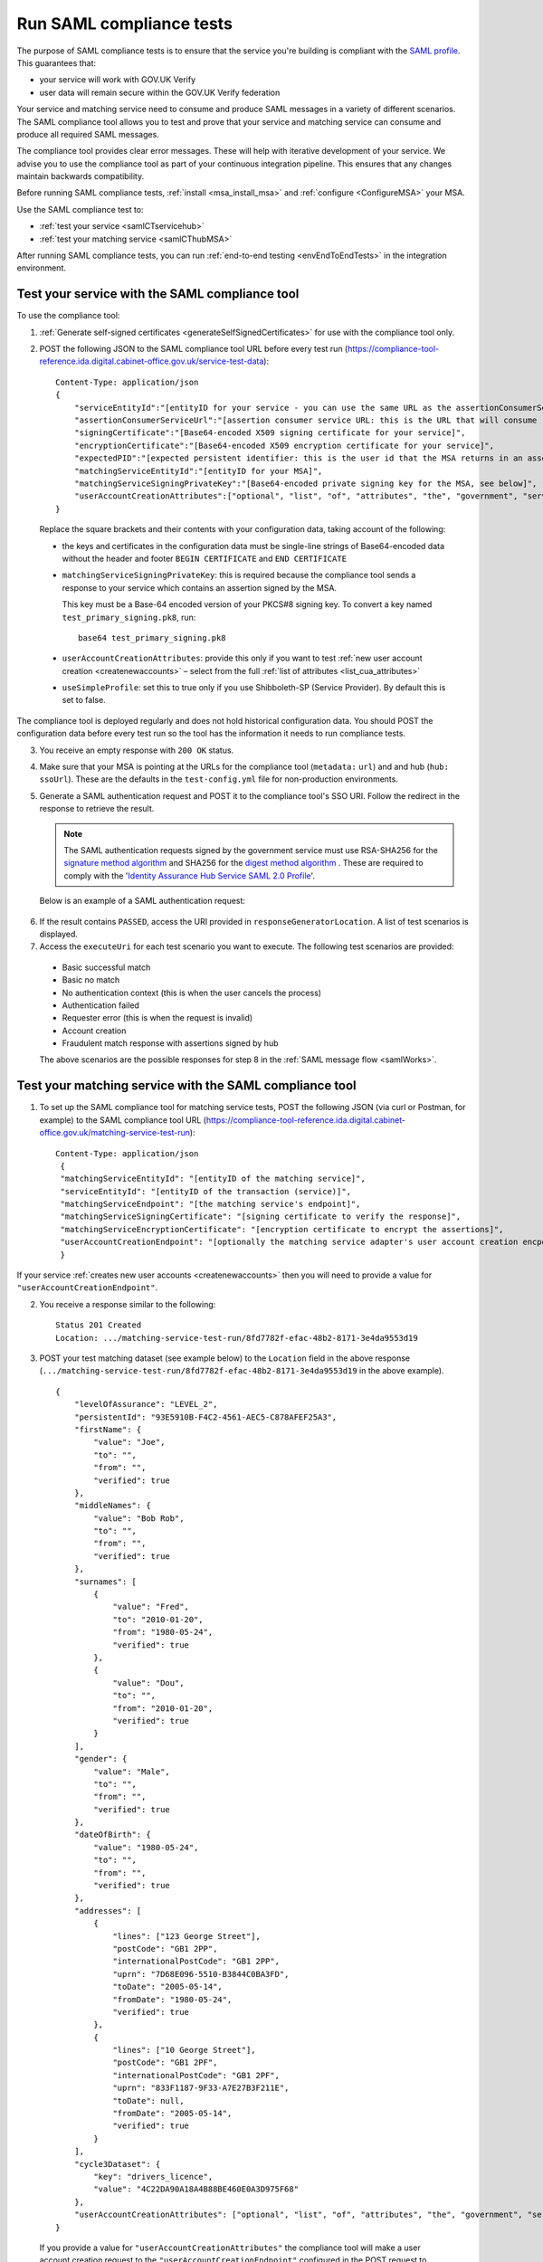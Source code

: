 .. _samlComplianceTool:

Run SAML compliance tests
===========================

The purpose of SAML compliance tests is to ensure that the service you're building is compliant with the `SAML profile <https://www.gov.uk/government/publications/identity-assurance-hub-service-saml-20-profile>`_. This guarantees that:

* your service will work with GOV.UK Verify
* user data will remain secure within the GOV.UK Verify federation

Your service and matching service need to consume and produce SAML messages in a variety of different scenarios. The SAML compliance tool allows you to test and prove that your service and matching service can consume and produce all required SAML messages.


The compliance tool provides clear error messages. These will help with iterative development of your service.  We advise you to use the compliance tool as part of your continuous integration pipeline. This ensures that any changes maintain backwards compatibility.

Before running SAML compliance tests, :ref:`install <msa_install_msa>` and :ref:`configure  <ConfigureMSA>` your MSA.


Use the SAML compliance test to:

* :ref:`test your service <samlCTservicehub>`
* :ref:`test your matching service <samlCThubMSA>`

After running SAML compliance tests, you can run :ref:`end-to-end testing <envEndToEndTests>` in the integration environment.



.. _samlCTservicehub:

Test your service with the SAML compliance tool
-----------------------------------------------------------------

To use the compliance tool:


.. _samlCTselfsigncert:

1. :ref:`Generate self-signed certificates <generateSelfSignedCertificates>` for use with the compliance tool only.

2. POST the following JSON to the SAML compliance tool URL before every test run (`https://compliance-tool-reference.ida.digital.cabinet-office.gov.uk/service-test-data <https://compliance-tool-reference.ida.digital.cabinet-office.gov.uk/service-test-data>`_)::


    Content-Type: application/json
    {
        "serviceEntityId":"[entityID for your service - you can use the same URL as the assertionConsumerServiceUrl]",
        "assertionConsumerServiceUrl":"[assertion consumer service URL: this is the URL that will consume responses from the GOV.UK Verify hub]",
        "signingCertificate":"[Base64-encoded X509 signing certificate for your service]",
        "encryptionCertificate":"[Base64-encoded X509 encryption certificate for your service]",
        "expectedPID":"[expected persistent identifier: this is the user id that the MSA returns in an assertion]",
        "matchingServiceEntityId":"[entityID for your MSA]",
        "matchingServiceSigningPrivateKey":"[Base64-encoded private signing key for the MSA, see below]",
        "userAccountCreationAttributes":["optional", "list", "of", "attributes", "the", "government", "service", "requires", "for", "new", "user", "account", "creation", "see", "below"]
    }

  Replace the square brackets and their contents with your configuration data, taking account of the following:

  *   the keys and certificates in the configuration data must be single-line strings of Base64-encoded data without the header and footer ``BEGIN CERTIFICATE`` and ``END CERTIFICATE``

  * ``matchingServiceSigningPrivateKey``: this is required because the compliance tool sends a response to your service which contains an assertion signed by the MSA.

    This key must be a Base-64 encoded version of your PKCS#8 signing key. To convert a key named ``test_primary_signing.pk8``, run:

    ::

     base64 test_primary_signing.pk8


  * ``userAccountCreationAttributes``: provide this only if you want to test :ref:`new user account creation <createnewaccounts>` – select from the full :ref:`list of attributes <list_cua_attributes>`

  * ``useSimpleProfile``: set this to true only if you use Shibboleth-SP (Service Provider). By default this is set to false.

The compliance tool is deployed regularly and does not hold historical configuration data. You should POST the configuration data before every test run so the tool has the information it needs to run compliance tests.

3. You receive an empty response with ``200 OK`` status.

4. Make sure that your MSA is pointing at the URLs for the compliance tool (``metadata:`` ``url``) and and hub (``hub:`` ``ssoUrl``). These are the defaults in the ``test-config.yml`` file for non-production environments.

5. Generate a SAML authentication request and POST it to the compliance tool's SSO URI. Follow the redirect in the response to retrieve the result.

   .. note:: The SAML authentication requests signed by the government service must use RSA-SHA256 for the `signature method algorithm <https://www.w3.org/TR/xmldsig-core/#sec-SignatureMethod>`_ and SHA256 for the `digest method algorithm <https://www.w3.org/TR/xmldsig-core/#sec-DigestMethod>`_ . These are required to comply with the '`Identity Assurance Hub Service SAML 2.0 Profile <https://www.gov.uk/government/publications/identity-assurance-hub-service-saml-20-profile>`_'.

   Below is an example of a SAML authentication request:

  .. code-block:: yaml
     :emphasize-lines: 7, 13

      <?xml version="1.0" encoding="UTF-8"?>
      <saml2p:AuthnRequest ...>
        <saml2:Issuer xmlns:saml2="urn:oasis:names:tc:SAML:2.0:assertion" Format="urn:oasis:names:tc:SAML:2.0:nameid-format:entity">http://www.test-rp.gov.uk/SAML2/MD</saml2:Issuer>
        <ds:Signature xmlns:ds="http://www.w3.org/2000/09/xmldsig#">
          <ds:SignedInfo>
            <ds:CanonicalizationMethod Algorithm="http://www.w3.org/2001/10/xml-exc-c14n#"/>
            <ds:SignatureMethod Algorithm="http://www.w3.org/2001/04/xmldsig-more#rsa-sha256"/>
            <ds:Reference URI="#_60f75dc5-f9eb-43cf-adfc-5814016a626c">
              <ds:Transforms>
                <ds:Transform Algorithm="http://www.w3.org/2000/09/xmldsig#enveloped-signature"/>
                <ds:Transform Algorithm="http://www.w3.org/2001/10/xml-exc-c14n#"/>
              </ds:Transforms>
              <ds:DigestMethod Algorithm="http://www.w3.org/2001/04/xmlenc#sha256"/>
              <ds:DigestValue>O+LkTbydEWNPSLThcblzSqd/BvlGAI0dWwGVgd6ixkE=</ds:DigestValue>
            </ds:Reference>
          </ds:SignedInfo>
          <ds:SignatureValue>
      O8x8ILlqoiCKg8LMSqlajyX5JhLDxHSltUXYAalGnFb0L41Up5hQuFrEXBNxfNiUo3ChlZA+FIWw
      WkK5OSSqqJQ9IqgUFUapDVZUewerOGLQ/Qw80linrbc24w21JIWDnpoT8qrdt+c9EgkQTvKrwDmf
      JfXUcbTCvuhnOTVrG/5Fv64sruBu9CVTSnvj/Jvy1bwK2HsvMmxrAO8og+iFvMx1KB7YCG1Puj/Z
      frJRKYU3QgAehUR0hrUj1ReVGV4cx1Yy7FhUKnYpdsYRVxpv1McwkDXHVs5iao+0vv7rLGLw9U1d
      a7lBaFhC2AT1wi+ogaO8nzZ/d3G6p0tHrMSqQA==
          </ds:SignatureValue>
        </ds:Signature>
      </saml2p:AuthnRequest>


6. If the result contains ``PASSED``, access the URI provided in ``responseGeneratorLocation``. A list of test scenarios is displayed.
7. Access the ``executeUri`` for each test scenario you want to execute. The following test scenarios are provided:

  * Basic successful match
  * Basic no match
  * No authentication context (this is when the user cancels the process)
  * Authentication failed
  * Requester error (this is when the request is invalid)
  * Account creation
  * Fraudulent match response with assertions signed by hub

  The above scenarios are the possible responses for step 8 in the :ref:`SAML message flow <samlWorks>`.


.. _samlCThubMSA:

Test your matching service with the SAML compliance tool
--------------------------------------------------------------------

1. To set up the SAML compliance tool for matching service tests, POST the following JSON (via curl or Postman, for example) to the SAML compliance tool URL (`https://compliance-tool-reference.ida.digital.cabinet-office.gov.uk/matching-service-test-run <https://compliance-tool-reference.ida.digital.cabinet-office.gov.uk/matching-service-test-run>`_):

  ::


    Content-Type: application/json
     {
     "matchingServiceEntityId": "[entityID of the matching service]",
     "serviceEntityId": "[entityID of the transaction (service)]",
     "matchingServiceEndpoint": "[the matching service's endpoint]",
     "matchingServiceSigningCertificate": "[signing certificate to verify the response]",
     "matchingServiceEncryptionCertificate": "[encryption certificate to encrypt the assertions]",
     "userAccountCreationEndpoint": "[optionally the matching service adapter's user account creation encpoint]"
     }

If your service :ref:`creates new user accounts <createnewaccounts>` then you will need to provide a value for ``"userAccountCreationEndpoint"``.

2. You receive a response similar to the following::

     Status 201 Created
     Location: .../matching-service-test-run/8fd7782f-efac-48b2-8171-3e4da9553d19


3. POST your test matching dataset (see example below) to the ``Location`` field in the above response (``.../matching-service-test-run/8fd7782f-efac-48b2-8171-3e4da9553d19`` in the above example).

   ::

      {
          "levelOfAssurance": "LEVEL_2",
          "persistentId": "93E5910B-F4C2-4561-AEC5-C878AFEF25A3",
          "firstName": {
              "value": "Joe",
              "to": "",
              "from": "",
              "verified": true
          },
          "middleNames": {
              "value": "Bob Rob",
              "to": "",
              "from": "",
              "verified": true
          },
          "surnames": [
              {
                  "value": "Fred",
                  "to": "2010-01-20",
                  "from": "1980-05-24",
                  "verified": true
              },
              {
                  "value": "Dou",
                  "to": "",
                  "from": "2010-01-20",
                  "verified": true
              }
          ],
          "gender": {
              "value": "Male",
              "to": "",
              "from": "",
              "verified": true
          },
          "dateOfBirth": {
              "value": "1980-05-24",
              "to": "",
              "from": "",
              "verified": true
          },
          "addresses": [
              {
                  "lines": ["123 George Street"],
                  "postCode": "GB1 2PP",
                  "internationalPostCode": "GB1 2PP",
                  "uprn": "7D68E096-5510-B3844C0BA3FD",
                  "toDate": "2005-05-14",
                  "fromDate": "1980-05-24",
                  "verified": true
              },
              {
                  "lines": ["10 George Street"],
                  "postCode": "GB1 2PF",
                  "internationalPostCode": "GB1 2PF",
                  "uprn": "833F1187-9F33-A7E27B3F211E",
                  "toDate": null,
                  "fromDate": "2005-05-14",
                  "verified": true
              }
          ],
          "cycle3Dataset": {
              "key": "drivers_licence",
              "value": "4C22DA90A18A4B88BE460E0A3D975F68"
          },
          "userAccountCreationAttributes": ["optional", "list", "of", "attributes", "the", "government", "service", "requires", "for", "new", "user", "account", "creation", "see", "below"]
      }

  If you provide a value for ``"userAccountCreationAttributes"`` the compliance tool will make a user account creation request to the ``"userAccountCreationEndpoint"`` configured in the POST request to /matching-service-test-run.
  If you do not provide a value, the compliance tool will make a matching request to your ``"matchingServiceEndpoint"``.

  You only need to test the user account creation requests if your service :ref:`creates new user accounts <createnewaccounts>`.

  where:

  * ``persistentId`` is mandatory
  * you must supply at least one other value in addition to ``persistentId``
  * the values of ``addresses`` and ``surnames`` are arrays
  * fields have optional ``from`` and ``to`` attributes in which you can capture historical values – for example, if the user has changed their surname, there's an additional entry for the old surname with the ``from`` and ``to`` values defining the period for which the name was valid; the new surname only has the ``from`` attribute, containing the date from which it was valid
  * the ``addresses`` field that holds the current address contains a ``fromDate`` attribute for the date from which the address is valid; past addresses also contain the ``toDate`` attribute
  * the ``cycle3Dataset`` field is only present for a cycle 3 matching attempt
  * the ``uprn`` (Unique Property Reference Number) is a unique reference for each property in Great Britain, ensuring accuracy of address data. This is an optional attribute that can contain up to 12 characters and should not have any leading zeros
  * ``userAccountCreationAttributes``: provide this only if you want to test :ref:`new user account creation <createnewaccounts>` – select from the full :ref:`list of attributes <list_cua_attributes>`


4. When the SAML compliance tool receives your test matching dataset, it will POST an attribute query to your MSA. This corresponds to step 4 in the :ref:`SAML message flow <samlWorks>`.

5. Your MSA validates the query and sends a POST with a JSON request containing your test matching dataset to your local matching service. This corresponds to step 5 in the :ref:`SAML message flow <samlWorks>`.
